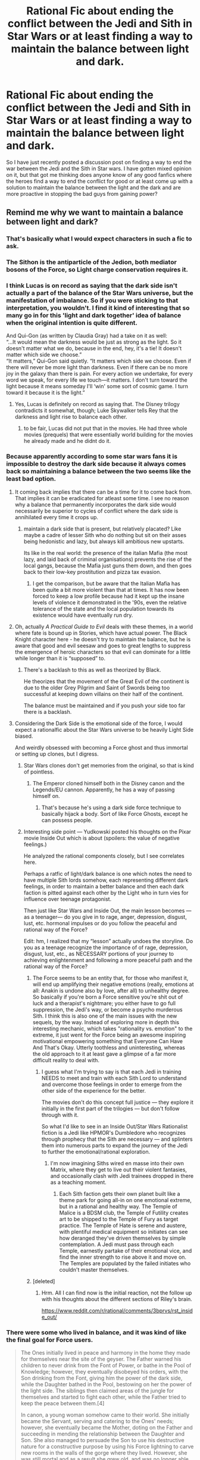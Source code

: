 #+TITLE: Rational Fic about ending the conflict between the Jedi and Sith in Star Wars or at least finding a way to maintain the balance between light and dark.

* Rational Fic about ending the conflict between the Jedi and Sith in Star Wars or at least finding a way to maintain the balance between light and dark.
:PROPERTIES:
:Author: jacky986
:Score: 38
:DateUnix: 1610567025.0
:DateShort: 2021-Jan-13
:END:
So I have just recently posted a discussion post on finding a way to end the war between the Jedi and the Sith in Star wars. I have gotten mixed opinion on it, but that got me thinking does anyone know of any good fanfics where the heroes find a way to end the conflict for good or at least come up with a solution to maintain the balance between the light and the dark and are more proactive in stopping the bad guys from gaining power?


** Remind me why we want to maintain a balance between light and dark?
:PROPERTIES:
:Author: lucraft
:Score: 67
:DateUnix: 1610568244.0
:DateShort: 2021-Jan-13
:END:

*** That's basically what I would expect characters in such a fic to ask.
:PROPERTIES:
:Author: ketura
:Score: 43
:DateUnix: 1610568627.0
:DateShort: 2021-Jan-13
:END:


*** The Sithon is the antiparticle of the Jedion, both mediator bosons of the Force, so Light charge conservation requires it.
:PROPERTIES:
:Author: SimoneNonvelodico
:Score: 20
:DateUnix: 1610581940.0
:DateShort: 2021-Jan-14
:END:


*** I think Lucas is on record as saying that the dark side isn't actually a part of the balance of the Star Wars universe, but the manifestation of imbalance. So if you were sticking to that interpretation, you wouldn't. I find it kind of interesting that so many go in for this 'light and dark together' idea of balance when the original intention is quite different.

And Qui-Gon (as written by Claudia Gray) had a take on it as well:\\
“...It would mean the darkness would be just as strong as the light. So it doesn't matter what we do, because in the end, hey, it's a tie! It doesn't matter which side we choose.”\\
“It matters,” Qui-Gon said quietly. “It matters which side we choose. Even if there will never be more light than darkness. Even if there can be no more joy in the galaxy than there is pain. For every action we undertake, for every word we speak, for every life we touch---it matters. I don't turn toward the light because it means someday I'll ‘win' some sort of cosmic game. I turn toward it because it is the light.”
:PROPERTIES:
:Author: WoozySloth
:Score: 39
:DateUnix: 1610581313.0
:DateShort: 2021-Jan-14
:END:

**** Yes, Lucas is definitely on record as saying that. The Disney trilogy contradicts it somewhat, though; Luke Skywalker tells Rey that the darkness and light rise to balance each other.
:PROPERTIES:
:Author: CronoDAS
:Score: 21
:DateUnix: 1610590989.0
:DateShort: 2021-Jan-14
:END:

***** to be fair, Lucas did not put that in the movies. He had three whole movies (prequels) that were essentially world building for the movies he already made and he didnt do it.
:PROPERTIES:
:Author: Pirellan
:Score: 9
:DateUnix: 1610673315.0
:DateShort: 2021-Jan-15
:END:


*** Because apparently according to some star wars fans it is impossible to destroy the dark side because it always comes back so maintaining a balance between the two seems like the least bad option.
:PROPERTIES:
:Author: jacky986
:Score: 10
:DateUnix: 1610569377.0
:DateShort: 2021-Jan-13
:END:

**** It coming back implies that there can be a time for it to come back from. That implies it can be eradicated for atleast some time. I see no reason why a balance that permanently incorporates the dark side would necessarily be superior to cycles of conflict where the dark side is annihilated every time it crops up.
:PROPERTIES:
:Author: burnerpower
:Score: 44
:DateUnix: 1610571152.0
:DateShort: 2021-Jan-14
:END:

***** maintain a dark side that is present, but relatively placated? Like maybe a cadre of lesser Sith who do nothing but sit on their asses being hedonistic and lazy, but always kill ambitious new upstarts.

Its like in the real world: the presence of the italian Mafia (the most lazy, and laid back of criminal organisations) prevents the rise of the local gangs, because the Mafia just guns them down, and then goes back to their low-key prostitution and pizza tax evasion.
:PROPERTIES:
:Author: Freevoulous
:Score: 11
:DateUnix: 1610611037.0
:DateShort: 2021-Jan-14
:END:

****** I get the comparison, but be aware that the Italian Mafia has been quite a bit more violent than that at times. It has now been forced to keep a low profile because had it kept up the insane levels of violence it demonstrated in the '90s, even the relative tolerance of the state and the local population towards its existence would have eventually run dry.
:PROPERTIES:
:Author: SimoneNonvelodico
:Score: 13
:DateUnix: 1610629724.0
:DateShort: 2021-Jan-14
:END:


**** Oh, actually /A Practical Guide to Evil/ deals with these themes, in a world where fate is bound up in Stories, which have actual power. The Black Knight character here - he doesn't try to maintain the balance, but he is aware that good and evil seesaw and goes to great lengths to suppress the emergence of heroic characters so that evil can dominate for a little while longer than it is “supposed” to.
:PROPERTIES:
:Author: lucraft
:Score: 26
:DateUnix: 1610572191.0
:DateShort: 2021-Jan-14
:END:

***** There's a backlash to this as well as theorized by Black.

He theorizes that the movement of the Great Evil of the continent is due to the older Grey Pilgrim and Saint of Swords being too successful at keeping down villains on their half of the continent.

The balance must be maintained and if you push your side too far there is a backlash.
:PROPERTIES:
:Author: PotentiallySarcastic
:Score: 18
:DateUnix: 1610588904.0
:DateShort: 2021-Jan-14
:END:


**** Considering the Dark Side is the emotional side of the force, I would expect a rationalfic about the Star Wars universe to be heavily Light Side biased.

And weirdly obsessed with becoming a Force ghost and thus immortal or setting up clones, but I digress.
:PROPERTIES:
:Author: Valdrax
:Score: 18
:DateUnix: 1610574607.0
:DateShort: 2021-Jan-14
:END:

***** Star Wars clones don't get memories from the original, so that is kind of pointless.
:PROPERTIES:
:Author: Dragonheart91
:Score: 4
:DateUnix: 1610577918.0
:DateShort: 2021-Jan-14
:END:

****** The Emperor cloned himself both in the Disney canon and the Legends/EU cannon. Apparently, he has a way of passing himself on.
:PROPERTIES:
:Author: Valdrax
:Score: 13
:DateUnix: 1610586740.0
:DateShort: 2021-Jan-14
:END:

******* That's because he's using a dark side force technique to basically hijack a body. Sort of like Force Ghosts, except he can possess people.
:PROPERTIES:
:Author: Taervon
:Score: 5
:DateUnix: 1610628816.0
:DateShort: 2021-Jan-14
:END:


***** Interesting side point --- Yudkowski posted his thoughts on the Pixar movie Inside Out which is about (spoilers: the value of negative feelings.)

He analyzed the rational components closely, but I see correlates here.

Perhaps a ratfic of light/dark balance is one which notes the need to have multiple Sith lords somehow, each representing different dark feelings, in order to maintain a better balance and then each dark faction is pitted against each other by the Light who in turn vies for influence over teenage protagonist.

Then just like Star Wars and Inside Out, the main lesson becomes --- as a teenager--- do you give in to rage, anger, depression, disgust, lust, etc. hormonal impulses or do you follow the peaceful and rational way of the Force?

Edit: hm, I realized that my “lesson” actually undoes the storyline. Do you as a teenage recognize the importance of of rage, depression, disgust, lust, etc., as NECESSARY portions of your journey to achieving enlightenment and following a more peaceful path and the rational way of the Force?
:PROPERTIES:
:Author: notmy2ndopinion
:Score: 4
:DateUnix: 1610627821.0
:DateShort: 2021-Jan-14
:END:

****** The Force seems to be an entity that, for those who manifest it, will end up amplifying their negative emotions (really, emotions at all: Anakin is undone also by love, after all) to unhealthy degree. So basically if you're born a Force sensitive you're shit out of luck and a therapist's nightmare; you either have to go full suppression, the Jedi's way, or become a psycho murderous Sith. I think this is also one of the main issues with the new sequels, by the way. Instead of exploring more in depth this interesting mechanic, which takes "rationality vs. emotion" to the extreme, it just went for the Force being an awesome inspiring motivational empowering something that Everyone Can Have And That's Okay. Utterly toothless and uninteresting, whereas the old approach to it at least gave a glimpse of a far more difficult reality to deal with.
:PROPERTIES:
:Author: SimoneNonvelodico
:Score: 12
:DateUnix: 1610630151.0
:DateShort: 2021-Jan-14
:END:

******* I guess what I'm trying to say is that each Jedi in training NEEDS to meet and train with each Sith Lord to understand and overcome those feelings in order to emerge from the other side of the experience for the better.

The movies don't do this concept full justice --- they explore it initially in the first part of the trilogies --- but don't follow through with it.

So what I'd like to see in an Inside Out/Star Wars Rationalist fiction is a Jedi like HPMOR's Dumbledore who recognizes through prophecy that the Sith are necessary --- and splinters them into numerous parts to expand the journey of the Jedi to further the emotional/rational exploration.
:PROPERTIES:
:Author: notmy2ndopinion
:Score: 2
:DateUnix: 1610635586.0
:DateShort: 2021-Jan-14
:END:

******** I'm now imagining Siths wired en masse into their own Matrix, where they get to live out their violent fantasies, and occasionally clash with Jedi trainees dropped in there as a teaching moment.
:PROPERTIES:
:Author: SimoneNonvelodico
:Score: 3
:DateUnix: 1610637154.0
:DateShort: 2021-Jan-14
:END:

********* Each Sith faction gets their own planet built like a theme park for going all-in on one emotional extreme, but in a rational and healthy way. The Temple of Malice is a BDSM club, the Temple of Futility creates art to be shipped to the Temple of Fury as target practice. The Temple of Hate is serene and austere, with plentiful medical equipment so initiates can see how deranged they've driven themselves by simple contemplation. A Jedi must pass through each Temple, earnestly partake of their emotional vice, and find the inner strength to rise above it and move on. The Temples are populated by the failed initiates who couldn't master themselves.
:PROPERTIES:
:Author: Iconochasm
:Score: 3
:DateUnix: 1610772427.0
:DateShort: 2021-Jan-16
:END:


****** [deleted]
:PROPERTIES:
:Score: 2
:DateUnix: 1610927066.0
:DateShort: 2021-Jan-18
:END:

******* Hrm. All I can find now is the initial reaction, not the follow up with his thoughts about the different sections of Riley's brain.

[[https://www.reddit.com/r/rational/comments/3bprvs/rst_inside_out/]]
:PROPERTIES:
:Author: notmy2ndopinion
:Score: 2
:DateUnix: 1610931809.0
:DateShort: 2021-Jan-18
:END:


*** There were some who lived in balance, and it was kind of like the final goal for Force users.

#+begin_quote
  The Ones initially lived in peace and harmony in the home they made for themselves near the site of the geyser. The Father warned his children to never drink from the Font of Power, or bathe in the Pool of Knowledge; however, they eventually disobeyed his orders, with the Son drinking from the Font, giving him the power of the dark side, while the Daughter bathed in the Pool, bestowing on her the power of the light side. The siblings then claimed areas of the jungle for themselves and started to fight each other, while the Father tried to keep the peace between them.[4]

  In canon, a young woman somehow came to their world. She initially became the Servant, serving and catering to the Ones' needs; however, she eventually became the Mother, doting on the Father and succeeding in mending the relationship between the Daughter and Son. She also managed to persuade the Son to use his destructive nature for a constructive purpose by using his Force lightning to carve new rooms in the walls of the gorge where they lived. However, she was still mortal and as a result she grew old, and was no longer able to keep the peace between the siblings. The ageless children started to resume their fighting, and neither the Mother nor the Father were able to prevent it.[4]
#+end_quote

[[https://starwars.fandom.com/wiki/The_Ones]]
:PROPERTIES:
:Author: Do_Not_Go_In_There
:Score: 4
:DateUnix: 1610612161.0
:DateShort: 2021-Jan-14
:END:


*** Reformulate what light and dark mean, those are just words. If its a yin yang within a fundamental force of the universe it might be quite important, even if the emotional effects of one element on humans is at times adverse.

Figure out what the fundamental attributes are setting our moralizing aside and you'd have your rational reason for darks existing
:PROPERTIES:
:Author: wren42
:Score: 3
:DateUnix: 1610641929.0
:DateShort: 2021-Jan-14
:END:


*** dark isn't necessarily evil. It's just emotional, right? Anger isn't always used for evil.

Besides, the force is all about balance. If you have too much on one side, you create potential for the force to create a super-powerful champion for the other side.
:PROPERTIES:
:Author: nosoupforyou
:Score: 7
:DateUnix: 1610576266.0
:DateShort: 2021-Jan-14
:END:

**** I mean in the Star Wars Universe it is pretty clear that dark is evil. The darkside users are literally going around torturing people while laughing manicly and blowing up planets. That's pretty evil.

That doesn't necessarilly mean the light side is good. Honestly one could make a good case in universe that both sides are bad but the dark side is clearly worse. And if the force really is all about balance (which I suppose is a nice way of saying it demands a certain amount of planets blown up and people tortured to death) then the obvious conclusion of a stereotypical rational protagonist would be that the force is itself the enemy that needs to be defeated or at least modified.
:PROPERTIES:
:Author: Reactionaryhistorian
:Score: 11
:DateUnix: 1610652698.0
:DateShort: 2021-Jan-14
:END:

***** u/nosoupforyou:
#+begin_quote
  I mean in the Star Wars Universe it is pretty clear that dark is evil. The darkside users are literally going around torturing people while laughing manicly and blowing up planets. That's pretty evil.
#+end_quote

I don't remember any maniacal laughter. Was it in the last movie?

But sure, they blew up a planet. It was a war. They thought, correctly, that the planet was a planet of rebels. That kind of shit happens in war. The US atomic bombed 2 cities in Japan. Does that make the US evil?

#+begin_quote
  Honestly one could make a good case in universe that both sides are bad but the dark side is clearly worse.
#+end_quote

What is evil? What is good? Some might say evil is doing something horrible to the other side. Well, people do that to the other side in war all the time, and they are considered good by their own people.

Some might say evil is crossing an arbitrary line, such as sacrificing someone else's soul. Or eating people. But if your particular group needed to do either of those things to live, you would view it as good.

I think we need to actually define evil. Can it be merely hurting others for enjoyment? In that case, the true evil is being passive aggressive.
:PROPERTIES:
:Author: nosoupforyou
:Score: 1
:DateUnix: 1610656179.0
:DateShort: 2021-Jan-14
:END:

****** u/Joshless:
#+begin_quote
  The US atomic bombed 2 cities in Japan. Does that make the US evil?
#+end_quote

Yeah
:PROPERTIES:
:Author: Joshless
:Score: 4
:DateUnix: 1610667159.0
:DateShort: 2021-Jan-15
:END:

******* People tend to forget that more people died from conventionally bombing cities than from nuclear bombs. Why is destroying Nagasaki with a single bomb more evil than destroying Tokyo with a thousand bombs?
:PROPERTIES:
:Author: lillarty
:Score: 8
:DateUnix: 1610678596.0
:DateShort: 2021-Jan-15
:END:

******** u/Joshless:
#+begin_quote
  People tend to forget that more people died from conventionally bombing cities than from nuclear bombs
#+end_quote

They shouldn't have been destroying civilian cities with conventional bombs either
:PROPERTIES:
:Author: Joshless
:Score: 3
:DateUnix: 1610720976.0
:DateShort: 2021-Jan-15
:END:

********* I know it's a week late, but the only reason we did that was because the Japanese built all their military bases in populated areas.
:PROPERTIES:
:Author: zombieking26
:Score: 2
:DateUnix: 1611527766.0
:DateShort: 2021-Jan-25
:END:

********** We also explicitly did it to cause terror and demoralize the populace. Not every single military base was in a city.
:PROPERTIES:
:Author: Joshless
:Score: 0
:DateUnix: 1611527913.0
:DateShort: 2021-Jan-25
:END:


******* Please argue how allowing more people to die via a drawn out conflict with an opponent who refused to give up to an extreme degree would be better than the show of force that was taken.
:PROPERTIES:
:Author: Pirellan
:Score: 4
:DateUnix: 1610673558.0
:DateShort: 2021-Jan-15
:END:

******** Your position is actually that the demonstration of your nukes was good for maintaining peace in the post-war world and as such was beneficial for humanity in avoiding nuclear exchange.

The nukes were not required for peace, and Japan wanted to accept peace before the nukes just not unconditional surrender. In the end the same agreement (Japan would technically unconditionally surrender but the Emperor would stay) could have been made without the nukes, and was in the process of being made.
:PROPERTIES:
:Author: RMcD94
:Score: 2
:DateUnix: 1610723479.0
:DateShort: 2021-Jan-15
:END:


******* Well, then anyone who attacks someone in self defense is evil too.
:PROPERTIES:
:Author: nosoupforyou
:Score: 2
:DateUnix: 1610716492.0
:DateShort: 2021-Jan-15
:END:


**** Star Wars canon doesn't have an answer to that question, mostly because the different authors can't make up their mind.

Much of the EU jumps straight into Manichaeism head first - that is, opposed forces of light and dark, always in conflict, requiring each other. That seems to the the understanding most people instinctively jump to. In a Manichaeism view 'bring balance to the force' means bring jedi and sith into equilibrium, since you need both.

It's out of Manichaeism that you get debates like is it good verses evil, light verses dark, calm verses emotion and so on.

But the actual movies (at least the original and prequel trilogy, spear headed by Lucas) don't really subscribe to this. For example, did you ever notice the term "light side" is never used? Not once.

This is because in the Lucasian view, the force /isn't/ clashing light and dark. The force is defined as balance and the jedi are guardians of that balance. The sith bring imbalance and corrupt the force towards selfish ends. That imbalance is the dark side.

Or, as Yoda put it:

#+begin_quote
  YODA: That place... is strong with the dark side of the Force. A domain of evil it is. In you must go.

  LUKE: What's in there?

  YODA: Only what you take with you.
#+end_quote

The dark side isn't properly part of the force. It is a corruption of it, created by people who misuse it.

In this view 'bring balance to the force' means something very different. It means wipe out the sith. You don't bring balance to a system by introducing equal parts balance and imbalance. That's absurd.
:PROPERTIES:
:Author: GlimmervoidG
:Score: 2
:DateUnix: 1610970688.0
:DateShort: 2021-Jan-18
:END:

***** That's certainly one way to look at it.
:PROPERTIES:
:Author: nosoupforyou
:Score: 1
:DateUnix: 1610978189.0
:DateShort: 2021-Jan-18
:END:


*** Unhappy Anchovy wrote some good posts on this topic:

#+begin_quote
  There are three different and mutually exclusive views of the Force in Star Wars canon. (If you quibble the word 'canon' with me, or start bring up Legends or Disney or whatever, I will be angry. By 'Star Wars canon', I mean officially licensed and published Star Wars products.) I'm going to call these Jedi Orthodoxy, Manichaeism, and Deconstruction.

  Orthodoxy: The Force is unitary, and it is somehow connected with life. It binds the universe together, it flows strongly in some people or places, and it is inherently benevolent. Particularly wise or spiritual people can sense its currents and draw upon its power. However, there are also some evil people who can twist or pervert the Force, wielding it to their ends and against its own will. This creates the Dark Side. There is no such thing as 'the Light Side': there is only the Force, which is good. Orthodoxy is the viewpoint you get in all the films: this is why 'bring balance to the Force' means 'destroy the Dark Side', and it's why the phrase 'Light Side' is never mentioned in the films.

  Manichaeism: The Force is still connected with life and with holding the universe together, but the Force as a whole is in some sense amoral. The Force is divided into a Light Side and Dark Side, which constantly push and pull each other. People can tap into or serve either one of these sides, but never both. The Force is characterised by a constant struggle between good and evil, but neither Light or Dark can ever be eradicated. They are like yin and yang, rather, constantly moderating each other in this eternal dance. This viewpoint is very common in EU works. Manichaeism is operative in comic titles like Jedi vs. Sith, for instance, or in KotOR's alignment system. There is Light, there is Dark, they constantly fight each other, neither can ever win, pick one.

  Deconstruction: This is the rarest view, and is a conscious response to and criticism of the above two. Deconstruction often denies that there is any Force/Dark or Light/Dark distinction to make at all, and tends to question all conventional dogma. It might question whether the Force is needed for life, or if using - or following the will of - the Force is at all meritorious. It might liken the Force to a hostile parasite on life. Alternatively, it might still embrace the Force, but suggest that the Force is somehow beyond all of our categories or understandings. The main feature of Deconstruction is the suggestion that everything you thought you knew was wrong. It mostly appears in works like KotOR II or Traitor.

  When I have to interpret the Force in Star Wars, I find it can be useful to start by trying to work out which of these perspectives is in play. George Lucas is mostly Orthodox. (Though you still get weird things, like The Ones, which are clearly Manichaean.) The Manichaean view seems to be the most intuitive for a lot of people: it's surprising how many people reacted to the 'bring balance to the Force' prophecy with 'well duh it means killing all the Jedi'. Figuring out the underlying assumptions of a particular piece of Star Wars media is important so that we can understand what the Force is doing in it.
#+end_quote

[[https://forums.spacebattles.com/threads/why-is-han-solo-a-good-guy.360128/page-8#post-19341826]]

I tend towards the Orthodoxy position myself. There is no light side. There is only the force (which is defined as balance and who the Jedi serve) and the dark side (which is defined as creating an imbalance through selfish acts and deeds).

Or, as Yoda put it:

#+begin_quote
  YODA: That place... is strong with the dark side of the Force. A domain of evil it is. In you must go.

  LUKE: What's in there?

  YODA: Only what you take with you.
#+end_quote

At the same time, I think there's room for this to be an in-universe debate. We can have a jedi orthodoxy, while at the same time Manichaeic heretics. I can see how Manichaeism could be a very effective tool to corrupt jedi.
:PROPERTIES:
:Author: GlimmervoidG
:Score: 1
:DateUnix: 1610970033.0
:DateShort: 2021-Jan-18
:END:


** Get rid of The Force, Kreia was right.
:PROPERTIES:
:Author: aethon_maegyr
:Score: 28
:DateUnix: 1610573871.0
:DateShort: 2021-Jan-14
:END:

*** [Influence lost: Kreia]
:PROPERTIES:
:Author: abcd_z
:Score: 10
:DateUnix: 1610592464.0
:DateShort: 2021-Jan-14
:END:


** I've seen an interesting point about the skewed balance in favor of the Dark Side as a direct consequence of the Jedi doctrine:

The Jedi are asked to get rid of most if not all of their emotions. Where does all go, all this fear, anger, love, passion? In the Force.

The Force, from which the Sith extract their power through fear, anger, love, passion.

Through the Force, the Jedi /fed the Sith./ A galaxy-spanning Order of Jedi funneled power to a handful of hidden Sith for centuries.

Until the Jedi were wiped out, and then the Sith starved and lost their power in twenty years. Because honestly, the way Darths Vader and Sidious died did /not/ scream "overpowered sorcerers".
:PROPERTIES:
:Author: rdalex
:Score: 34
:DateUnix: 1610570467.0
:DateShort: 2021-Jan-14
:END:

*** I don't think the force can control someone else's emotions only the force-user can do that. But that's an interesting theory nonetheless.
:PROPERTIES:
:Author: jacky986
:Score: 6
:DateUnix: 1610570986.0
:DateShort: 2021-Jan-14
:END:

**** That's the Potentium interpretation, not Jedi orthodoxy.

Basically, the Jedi say the Force has a Light and a Dark side, and through suppressing your emotions you avoid the Dark Side.

The Potentium says the Force is the Force, it has no sides, and the Force is inherently good. The Dark Side exists /within the individual/, and is still to be avoided, but not at the cost of total self-annihilation.

Take, for instance, Anakin Skywalker. The Jedi would say the he fell to the Dark Side only partially by choice; once it had its hooks in him, the Dark Side corrupted him, made him a worse person. The Potentium would say Anakin Skywalker fell to the Dark Side because he was a bitter, spiteful prick with anger issues and no self-control. The Force didn't do that to him, he did that to himself and misused the Force horribly along the way.
:PROPERTIES:
:Author: bigbysemotivefinger
:Score: 23
:DateUnix: 1610573725.0
:DateShort: 2021-Jan-14
:END:

***** Then again, considering how quick Anakin's transition from "I'm not recognized for my skills" to "I am unreasonably okay with slaughtering children" was, the Jedi may have a point.
:PROPERTIES:
:Author: SimoneNonvelodico
:Score: 10
:DateUnix: 1610617390.0
:DateShort: 2021-Jan-14
:END:


***** I though Lucas rejected that idea long with the concept of Grey Jedi.
:PROPERTIES:
:Author: jacky986
:Score: 3
:DateUnix: 1610594351.0
:DateShort: 2021-Jan-14
:END:

****** He may have. I don't really know. It would hardly be the only example of someone else adding something better to his universe than he did.
:PROPERTIES:
:Author: bigbysemotivefinger
:Score: 10
:DateUnix: 1610597199.0
:DateShort: 2021-Jan-14
:END:


**** Oh, I didn't mean the Jedi pushed emotions to the Sith (EDIT: Ah, rereading your reply, I don't think you implied that either...); I meant the Jedi fed the Force with the exact kind of power the Sith needed from the Force, in outrageous quantities.

In this scenario, I don't actually think the Jedi nor the Sith knew what was happening. The Jedi probably just thought they were doing "routine cleansing" of the spirit, and the Sith just rejoiced that the Force seemed so in tune with the needs of the Dark Side. The Force in all of this is just a repository of power, with no particular "side".
:PROPERTIES:
:Author: rdalex
:Score: 1
:DateUnix: 1610796098.0
:DateShort: 2021-Jan-16
:END:


** Not so much a fic, but Knights of the old republic 2 touches on this.

​

It's the most thoughtful take on star wars I know.
:PROPERTIES:
:Author: CodexesEverywhere
:Score: 15
:DateUnix: 1610572900.0
:DateShort: 2021-Jan-14
:END:

*** Kreia was great.
:PROPERTIES:
:Author: Luminous_Lead
:Score: 2
:DateUnix: 1610731456.0
:DateShort: 2021-Jan-15
:END:

**** [Influence Lost: Kreia]
:PROPERTIES:
:Author: TempAccountIgnorePls
:Score: 1
:DateUnix: 1610758567.0
:DateShort: 2021-Jan-16
:END:

***** She had some flaws. XD
:PROPERTIES:
:Author: Luminous_Lead
:Score: 1
:DateUnix: 1610899736.0
:DateShort: 2021-Jan-17
:END:


** There's a NSFW SI fanfic over on QQ [[https://forum.questionablequesting.com/threads/touch-the-lekku-star-wars-si.7919/][Touch the Lekku]] which has an interesting take on the light / dark sides.

The dark side is more about strong emotions. If you let yourself be swallowed by emotions amplified by The Force (especially anger / hate) then you can turn into evil. If you can draw from the light and the dark without giving yourself over to them, then you can be pretty strong and not evil. I'm probably not doing the story justice in explaining it...
:PROPERTIES:
:Author: ansible
:Score: 12
:DateUnix: 1610571150.0
:DateShort: 2021-Jan-14
:END:

*** Interesting, the SI mentions the [[https://starwars.fandom.com/wiki/Je%27daii_Order][Je'daii Order]], which apparently is an ancient version of Jedi that emphasized balance. Looks like a Canon version of what [[/u/jacky986]] is looking for. Not rational, but yeah.

#+begin_quote
  The Je'daii Order was an ancient organization unified by its belief and observance of the Force on the planet Tython, in the galaxy's Deep Core. Focusing on maintaining a balance in the Force, a state at which Tython was itself hospitable, the Je'daii saw the Force as three aspects of a whole; the Ashla (Light), the Bogan (Dark), and the Bendu (balance). They saw this duality in the Force represented in the night sky of Tython in the form of two natural satellites; one bathed in light, the Ashla, another shrouded in darkness, the Bogan. In keeping with their view of balance, Je'daii who fell too far to either the light or dark were exiled to the opposite moon to meditate until they returned to balance.
#+end_quote
:PROPERTIES:
:Author: EroticRubMuffin
:Score: 10
:DateUnix: 1610576077.0
:DateShort: 2021-Jan-14
:END:


** I'm not sure if this entirely fits the brief, but I think it exists in something a bit like the same headspace. In it, the Jedi are treated a bit more like a monastic religion with crossover in other areas like politics, and take more notice and thoughtful action as a group:

[[https://archiveofourown.org/works/15118700/chapters/35054840]]
:PROPERTIES:
:Author: WoozySloth
:Score: 8
:DateUnix: 1610581587.0
:DateShort: 2021-Jan-14
:END:

*** This is the one I was going to recommend.
:PROPERTIES:
:Author: Nimelennar
:Score: 2
:DateUnix: 1610609786.0
:DateShort: 2021-Jan-14
:END:


** The whole “He will restore balance to the Force” line was clearly ominous foreshadowing that between Episodes III and IV, thanks to Anakin Skywalker, there existed exactly two Jedi and two Sith. Expanded Universe fans will argue, but I would bet $100 that this is what was in Lucas's head when he wrote that line for Ep I.

Also, Eliezer wrote a short alternate fic of the Darth Plagueis conversation where Palpatine makes a convincing case that there is no such thing as the light side of the Force. The Force is a combination of telekinetic powers and an evil emotional alignment. “Light Side” Force users access the former while purging emotions to avoid the latter. But induce emotion and a temptation for more power and a dude who woke up a flawed but noble Jedi will slaughter a temple full of Kindergarteners before he goes to bed.
:PROPERTIES:
:Author: 75thTrombone
:Score: 15
:DateUnix: 1610602652.0
:DateShort: 2021-Jan-14
:END:

*** I would absolutely take that bet. That's a better interpretation than canon but it's not what he intended; IIRC he outright said that the 'restoration of balance' happened at the end of Return of the Jedi, when Vader killed Palpatine.
:PROPERTIES:
:Author: VorpalAuroch
:Score: 5
:DateUnix: 1610651416.0
:DateShort: 2021-Jan-14
:END:

**** I've seen an interview where he talks about the final result of Obi Wan's line “Is he not to bring balance to the Force and destroy the Sith?” I believe those two clauses are separate events that both happened but at different times. If Lucas is unambiguously on the record as saying they're the same thing then I would love to see it, and it would suck and I would hate it
:PROPERTIES:
:Author: 75thTrombone
:Score: 4
:DateUnix: 1610652155.0
:DateShort: 2021-Jan-14
:END:


** I want to ask why certain powers are arbitrarily labeled evil. Killing millions by blowing up the Death Star is good, but electrocution is a step too far.
:PROPERTIES:
:Author: Ikacprzak
:Score: 16
:DateUnix: 1610577641.0
:DateShort: 2021-Jan-14
:END:

*** It's based on mindstates (and emotions) that give rise to the actions/powers.
:PROPERTIES:
:Author: Tenoke
:Score: 15
:DateUnix: 1610587899.0
:DateShort: 2021-Jan-14
:END:

**** Yeah, I suppose it's a bit like the Killing Curse. No more lethal than just Bombarda'ing someone to smithereens, but you need to have a desire to kill in mind to cast it at all.
:PROPERTIES:
:Author: SimoneNonvelodico
:Score: 4
:DateUnix: 1610617457.0
:DateShort: 2021-Jan-14
:END:


*** u/Do_Not_Go_In_There:
#+begin_quote
  Killing millions by blowing up the Death Star is good
#+end_quote

The Death Star had a crew size of 265,675. Alderaan had a population of 2 billion.

Alderaanians were known for their philosophy of paciﬁsm. The Death Star was known for having a superlaser that destroyed planets.

So yeah, blowing up the Death Star was good.

#+begin_quote
  but electrocution is a step too far.
#+end_quote

It's more that it's used (and can only be used) only by the typed of people who would build and use a Death Star.
:PROPERTIES:
:Author: Do_Not_Go_In_There
:Score: 17
:DateUnix: 1610614265.0
:DateShort: 2021-Jan-14
:END:

**** u/SimoneNonvelodico:
#+begin_quote
  So yeah, blowing up the Death Star was good.
#+end_quote

Also the Death Star was seconds away from blowing up Yavin IV too, which hosted thousands of Rebels. So it was self-defence as well. Had the Empire been defeated in another way they could have simply made everyone get off it and then dismantled it, but there really was no room for that.
:PROPERTIES:
:Author: SimoneNonvelodico
:Score: 8
:DateUnix: 1610617811.0
:DateShort: 2021-Jan-14
:END:

***** u/Joshless:
#+begin_quote
  So it was self-defence as well.
#+end_quote

Who cares? Hitler bombed the Allies in Germany in self defense. It's still good he died. Self defense to keep heroes from ending a regime run by space Hitler is bad.
:PROPERTIES:
:Author: Joshless
:Score: -2
:DateUnix: 1610667350.0
:DateShort: 2021-Jan-15
:END:

****** I mean it the other way, the Rebels destroying the Death Star was in self defense.
:PROPERTIES:
:Author: SimoneNonvelodico
:Score: 4
:DateUnix: 1610668396.0
:DateShort: 2021-Jan-15
:END:


*** TBF, the whole purple sith lightning thing does have a light side equivalent. Electrocution isn't bad, it's the whole 'fueled by hate' thing.
:PROPERTIES:
:Author: Taervon
:Score: 2
:DateUnix: 1610629023.0
:DateShort: 2021-Jan-14
:END:


*** This, and also it's never entirely clear why the Republic is inherently better than the Galactic Empire. Obviously the Galactic Empire rules through fear and military suppression, but the simple fact is that the poverty-stricken worlds we see depicted didn't suddenly *become* poverty stricken when the Galactic Empire took over; they were presumably like that under the Republic, too. It's very clear that the Star Wars galaxy is rather brutally divided between the haves and have-nots, with smaller time evil like the Hutts being the only clear winners regardless of regime.

I think a truly rationalist fiction would need to have its hero notice that the so-called "Light" Jedi are just as prone to genocide as the "Dark" Sith they are purportedly opposing, and try to identify a path forward that doesn't rely on supporting corrupt regimes or overthrowing existing regimes and then eschewing all responsibility and retreating to some mountain to meditate or whatever.
:PROPERTIES:
:Author: georgetheflea
:Score: 4
:DateUnix: 1610581465.0
:DateShort: 2021-Jan-14
:END:

**** u/Do_Not_Go_In_There:
#+begin_quote
  This, and also it's never entirely clear why the Republic is inherently better than the Galactic Empire.
#+end_quote

The Republic had its problems, but it was never as bad as the Empire. The Empire

- destroyed an inhabited planet to teach others not to step out of line, and had no qualms about doing it again,
- enslaved entire races to build its war machines,
- inundated its citizens with propaganda that non-human aliens were inferior, that species like the wookies and mon calamari were "non-sentient" and to be used as slave labour,
- carried out genocides against alien races,
- had its government and military controlled by xenophobes,
- brutally crushed any and all form of dissent.

That the Empire evil is is a central theme in Star Wars. It's not even a secret that Lucas based the Empire on Nazis. They're the bad guys.

#+begin_quote
  I think a truly rationalist fiction would need to have its hero notice that the so-called "Light" Jedi are just as prone to genocide as the "Dark" Sith they are purportedly opposing,
#+end_quote

Except then they wouldn't be Light-side. The light side was aligned with calmness, peace, and passiveness, and was used only for knowledge and defense.

#+begin_quote
  and try to identify a path forward that doesn't rely on supporting corrupt regimes or overthrowing existing regimes and then eschewing all responsibility
#+end_quote

The Republic was corrupted by a Sith. Before that it was actually a pretty good form of government. I'm not sure where you get the whole "they carried out coup d'etats and then disappeared" idea, but I'm fairly sure that never happened the way you described.

Again, the Jedi weren't without flaws. But one of their central tenets was that they didn't have the right to rule others simply because they were Jedi, that they were servants of the Force, something greater than themselves. The Sith were users of the Force, in service to themselves, and that always turned out badly (for others especially). It's arguably this difference in mentality that separates the light side and the dark.
:PROPERTIES:
:Author: Do_Not_Go_In_There
:Score: 14
:DateUnix: 1610612309.0
:DateShort: 2021-Jan-14
:END:

***** While I agree in general with all of this and saying there's no clear reason why the Republic should be better than the Empire seems absurd - even going by canon movies alone (admittedly all the xenophobia and slavery stuff is only covered in other stuff) - I don't think it's correct to say that the Light-side Jedi could not /possibly/ conceive genocide. They can think, calmly, rationally, and peacefully, that for the greater good, painful as it is, some might have to die. They don't have much problem fighting, killing and waging war. But it would take the right setting for them to do that. Though for example, it's not genocide, but we see them go along pretty easily with the whole clone army thing, which is monstrous by our standards (but then again, that's probably more of an oversight in the writing).
:PROPERTIES:
:Author: SimoneNonvelodico
:Score: 2
:DateUnix: 1610646973.0
:DateShort: 2021-Jan-14
:END:

****** Maybe, except as far as I know that never happened. Causing misery is just anathema to the Jedi way, even if its for "the greater good." The closest I can think of is the [[https://starwars.fandom.com/wiki/Jedi_Covenant][Jedi Covenant]], who turned their back on the Jedi code, and even they were being manipulated by the Sith, which calls into question whether they were still Jedi at that point.

Traditionally the Jedi have avoided getting involved in wars. Only when there was a great enough threat, like something that could topple the Republic, did they do so. But even then, the Jedi were careful - they knew that the horrors of war could (and would) turn some of them to the Dark side.

Take the Mandalorian Wars, the Jedi Order didn't want to get involved, but a group of [[https://starwars.fandom.com/wiki/Revanchist][younger Jedi]] did so anyway. Which led to the rise of [[https://starwars.fandom.com/wiki/Revan/Legends][Darth Revan]] and a new Sith order.
:PROPERTIES:
:Author: Do_Not_Go_In_There
:Score: 5
:DateUnix: 1610654450.0
:DateShort: 2021-Jan-14
:END:

******* Hm, I'm not knowledgeable enough on EU lore to chime in. It actually does sound like this would be good material for a ratfic about how do you deal with situations in which your own state of mind risks entering a feedback loop which will prevent you from walking back (real life I guess that would be addiction or depression).
:PROPERTIES:
:Author: SimoneNonvelodico
:Score: 2
:DateUnix: 1610654721.0
:DateShort: 2021-Jan-14
:END:

******** If you ever get a chance to play them, the Knights of the Old Republic (1&2) games by Bioware were fantastic for covering the Mandolorian war and Jedi Civil War (Though the second one was unfortunately shipped in an unfinished state)
:PROPERTIES:
:Author: Luminous_Lead
:Score: 2
:DateUnix: 1610732747.0
:DateShort: 2021-Jan-15
:END:

********* I only played KOTOR 1 and never actually finished it, for whatever reason. I own them both though, so one day...
:PROPERTIES:
:Author: SimoneNonvelodico
:Score: 2
:DateUnix: 1610733293.0
:DateShort: 2021-Jan-15
:END:


***** Fair point on the planet destruction, though most of your other stuff must be EU because I sure don't remember it in the movies. :-)

#+begin_quote
  Before that it was actually a pretty good form of government.
#+end_quote

Perhaps, but this is never shown in the later movies (although I haven't watched Episodes 1-3 in a while, so maybe there?). The point I was trying to make is that the lawlessness and poverty that's depicted throughout the Outer Rim in the movies didn't happen overnight. Maybe it was a good form of government for the wealthy folks on Coruscant, though, I don't know.

#+begin_quote
  I'm not sure where you get the whole "they carried out coup d'etats and then disappeared" idea, but I'm fairly sure that never happened the way you described.
#+end_quote

Episode 6 they take down the Galactic Empire. Episode 7, Luke is a hermit and the New Republic is apparently completely unable to police its own systems to the point that the First Order is basically in charge; what were they even doing all those years?

Which brings me to the fact that I think it's the most recent trilogy that has made me super ambivalent about the so-called "goodness" of the Light side. We're shown that Storm Troopers in the First Order are unwilling, brainwashed conscripts, but then the Resistance goes in guns blazing and destroys an entire planet's worth of ships carrying those troops. Not as obviously morally repugnant as Alderaan's destruction, sure, but the practitioners of the Light side as depicted in the movies are virtually incapable of comprehending the complexity or moral ambiguity of their own actions. It's cool to kill a bunch of unwilling conscripts because they're on the "bad side", yet Darth Vader and Kylo Ren are both back in the Light because despite murdering and torturing their way across the galaxy, hey! Turned out they were capable of human feeling toward a single person each.
:PROPERTIES:
:Author: georgetheflea
:Score: 2
:DateUnix: 1610695380.0
:DateShort: 2021-Jan-15
:END:

****** I find it kind of neat that both Vader and Kylo both had a "Doing it for family" thing that was both their downfall and eventual redemption.
:PROPERTIES:
:Author: Luminous_Lead
:Score: 2
:DateUnix: 1610732981.0
:DateShort: 2021-Jan-15
:END:


***** Beep. Boop. I'm a robot. Here's a copy of

*** [[https://snewd.com/ebooks/the-republic/][The Republic]]
    :PROPERTIES:
    :CUSTOM_ID: the-republic
    :END:
Was I a good bot? | [[https://www.reddit.com/user/Reddit-Book-Bot/][info]] | [[https://old.reddit.com/user/Reddit-Book-Bot/comments/i15x1d/full_list_of_books_and_commands/][More Books]]
:PROPERTIES:
:Author: Reddit-Book-Bot
:Score: -2
:DateUnix: 1610612321.0
:DateShort: 2021-Jan-14
:END:

****** Bad bot.
:PROPERTIES:
:Author: Luminous_Lead
:Score: 1
:DateUnix: 1610732829.0
:DateShort: 2021-Jan-15
:END:


**** u/SimoneNonvelodico:
#+begin_quote
  it's never entirely clear why the Republic is inherently better than the Galactic Empire
#+end_quote

The Galactic Empire literally killed an entire, neutral planet because they couldn't be bothered delaying their scheduled test of their new super-weapon just a bit. Grand Moff Tarkin was all like "lol well now that we're here we can't waste a trip, let's do some genocide".
:PROPERTIES:
:Author: SimoneNonvelodico
:Score: 10
:DateUnix: 1610617592.0
:DateShort: 2021-Jan-14
:END:

***** Fair point on the destruction of a planet; that's indefensible, and once you hit the "destroying planets" point it's pretty obvious that virtually anything would be better than that particular system of government.
:PROPERTIES:
:Author: georgetheflea
:Score: 0
:DateUnix: 1610694334.0
:DateShort: 2021-Jan-15
:END:

****** It's not just "destroying planets"; it's an unprovoked attack on neutral civilians. Even if they suspected the Alderaani government had Rebel sympathies, and even if we discount that they were already guilty of enough evil actions that the Rebels were morally justified in their, y'know, rebellion (let's not forget that the very way the Empire came to power was by sparking a war, enacting a coup, subverting a democracy, and genociding an entire religious minority)... even giving them all that, they /still/ killed a bunch of their own citizens who had done nothing wrong to them or posed no danger.
:PROPERTIES:
:Author: SimoneNonvelodico
:Score: 3
:DateUnix: 1610704884.0
:DateShort: 2021-Jan-15
:END:

******* Yeah man, destroying planets for rebel sympathies in the modern day would be like bombing countries because someone suspected there were terrorists in them.
:PROPERTIES:
:Author: Luminous_Lead
:Score: 1
:DateUnix: 1610733501.0
:DateShort: 2021-Jan-15
:END:

******** More like nuking them into oblivion. And hey, you don't have to tell me the whole Iraq thing wasn't a great idea.
:PROPERTIES:
:Author: SimoneNonvelodico
:Score: 1
:DateUnix: 1610735895.0
:DateShort: 2021-Jan-15
:END:


**** u/coltzord:
#+begin_quote
  it's never entirely clear why the Republic is inherently better than the Galactic Empire
#+end_quote

it's assumed that everyone knows the fascists are the bad guys.
:PROPERTIES:
:Author: coltzord
:Score: 24
:DateUnix: 1610594306.0
:DateShort: 2021-Jan-14
:END:

***** Can't assume too much these days.
:PROPERTIES:
:Author: Valdrax
:Score: 7
:DateUnix: 1610612389.0
:DateShort: 2021-Jan-14
:END:

****** You are correct. Unfortunately, in this case.
:PROPERTIES:
:Author: coltzord
:Score: 2
:DateUnix: 1610616885.0
:DateShort: 2021-Jan-14
:END:


** You might want something more like /The Price of the Stars/ by Debra Doyle & James D. Macdonald. I.e. something less good-vs-evil and more space-wizards A do things different than space-wizards B (and are good because they're the ones on our side).

(I can't recall any thing that would be suitable here with a similar premise though)
:PROPERTIES:
:Author: lecupra
:Score: 7
:DateUnix: 1610569394.0
:DateShort: 2021-Jan-13
:END:

*** Yes, does a good job of doing non-Jedi and non-Sith in conflict with clear differences that make sense once you find them out. Not Rational, but certainly The Force Rationalized.
:PROPERTIES:
:Author: clawclawbite
:Score: 2
:DateUnix: 1610573861.0
:DateShort: 2021-Jan-14
:END:


** I actually read a Ray x Kylo FF called [[https://archiveofourown.org/series/972666][Tao of the Force]] which is *exactly* what you describe here. Its smut, but I found the story really good (I skipped over all the sex scenes as I usually do and really enjoyed it so take that as you will).

Surprised no-one recommended this yet, its basically exactly this premise.
:PROPERTIES:
:Author: Dragfie
:Score: 3
:DateUnix: 1610585152.0
:DateShort: 2021-Jan-14
:END:

*** I'd have to anti-rec this one. I got through Rumors/Gossip but the characterization of everyone here is just horrid. Sure it's the New Trilogy so you don't have a lot to start with, but things like Flinn being a slave-soldier since birth and the trauma of his training he forgives Kylo in two chapters.

Not to mention the force abilities being OP as hell constantly teleporting across the Galaxy and never being utilized properly.

Again I realize this is Star Wars, but the politics of running a Galactic Empire is never, difficult. Sure it takes effort but everything just seems to work and everyone is happy.

Finally the nail in the coffin at least for me, is the fact that Kylo immediately settles into the 'Grey' Force position without much effort, and Ray never deals with being tempted to it. No discussion is had on the moralities of either side except superficially, they are both just in the middle and sit their right from the start.

Also, the sex scenes. Fine I guess, but not the most romantic I've ready nor the most steamy. Which sums all this up, its a bowl of bland oatmeal.
:PROPERTIES:
:Author: Weerdo5255
:Score: 5
:DateUnix: 1610586399.0
:DateShort: 2021-Jan-14
:END:

**** Probably wouldn't disagree with this, but all the criticism here didn't really put me off and I skipped the sex scenes so note this may be taste specific.

The biggest appeal of this to me was the "reasonableness". I really enjoy it when characters faults don't make them do stupid things which just aggravate a situation which could be solved nicely, which this story served that taste perfectly. To others this could be the definition of "bland" though lol.
:PROPERTIES:
:Author: Dragfie
:Score: 3
:DateUnix: 1610603738.0
:DateShort: 2021-Jan-14
:END:


** You know what I never understood? How is the entire galaxy so technologically behind? Has no one reached an AI singularity? Why has no one built an actual dyson sphere? Clearly they could build a planet to absorb a star's power and shoot it out. But no one built a Dyson sphere? Why even build a Death Star? Just launch asteroids at planets like a normal space faring civilization. Technically we could do it by just adjusting the degree of an asteroid slightly.

Finally, why is anyone using blasters? They might have infinite charge or whatever but they are slow as hell. People can literally see them coming and dodge. They're like spells from a wizard's wand and they're so slow Jedi can catch and hold them meanwhile a gun could reach a target before they realize they're dead. Honestly I just think the world building, while fanciful, isn't fully explained or thought out enough.
:PROPERTIES:
:Author: DrMaridelMolotov
:Score: 6
:DateUnix: 1610584149.0
:DateShort: 2021-Jan-14
:END:

*** It makes more sense when you think of Star Wars as high fantasy with a sci-fi veneer. The themes, conflicts, and tropes that Star Wars is made of fit with works like The Lord of the Rings much more than, say, Star Trek, even if the action takes place in space.
:PROPERTIES:
:Author: WholesomeBastard
:Score: 20
:DateUnix: 1610588268.0
:DateShort: 2021-Jan-14
:END:

**** That makes sense. It was science fantasy after all. It's just that the first thing a rationalist character might do if they're not from that world or try to break that world is make a ship that runs using AI or whatever. I feel like any hyper rationalistic take of Star Wars would result in a complete deconstruction of the world.
:PROPERTIES:
:Author: DrMaridelMolotov
:Score: 6
:DateUnix: 1610588535.0
:DateShort: 2021-Jan-14
:END:


*** I read that they reverse-engineered most of their technology from the race enslaving them, without having to do any of the necessary steps to achieve their level of technology.
:PROPERTIES:
:Author: TheNoodleMaster14
:Score: 1
:DateUnix: 1614805328.0
:DateShort: 2021-Mar-04
:END:


** If I recall correctly the Lore behind the Dark/Light balance is that they both were "supposed" to be eradicated when the Vador killed Palpatine (Bringing balance to the force). The force users who came after would have been neither Jedi nor Sith but an average of both that wouldn't drag the universe into needless wars to maintain the constant swinging seesaw that is the force balancing itself out.\\
This is the biggest reason to find balance. The star wars universe is defined by destiny/fate, (it actually defined by telekinesis and cool laser swords but ignore this) people who use the force and those who are around them are guided by it to fulfill a destiny pre-ordained by the force. the extent to which this limits their free will is debatable but that is another argument for getting rid of the dark/light dichotomy that drives force users to kill each other in a never-ending turf war over the fate of the galaxy.

[[https://www.youtube.com/watch?v=-Z0S0Z8lUTg]]\\
This video goes over it pretty well and has a few follow-up videos that go over this pretty well. It's very long but if you just want to skip to the parts relevant to this argument then skip to about an hour and a half in.

TLDR: Constant war and undermining of free will.
:PROPERTIES:
:Author: Draco514
:Score: 4
:DateUnix: 1610574638.0
:DateShort: 2021-Jan-14
:END:

*** u/SimoneNonvelodico:
#+begin_quote
  is that they both were "supposed" to be eradicated when the Vador killed Palpatine (Bringing balance to the force)
#+end_quote

But little did the fates know, prophecy can do very little in the face of Disney executives' greed.
:PROPERTIES:
:Author: SimoneNonvelodico
:Score: 3
:DateUnix: 1610618022.0
:DateShort: 2021-Jan-14
:END:

**** The true villains...
:PROPERTIES:
:Author: Stumpy_Bumpo
:Score: 2
:DateUnix: 1610665554.0
:DateShort: 2021-Jan-15
:END:


** [[https://forums.spacebattles.com/threads/ridire-corcairdhearg-the-shard-of-war-and-blood-star-wars-d-d-si.733117/#post-55688302]]

360k word story currently on hiatus following a chain SI. Knowledge of the DnD prequel is unnecessary for following this one. Lots of strong rationalist elements. Answers the the dark vs light conundrum by treating the force as a fickle higher power that cannot be fully trusted.
:PROPERTIES:
:Author: RKDescartes
:Score: 2
:DateUnix: 1610587542.0
:DateShort: 2021-Jan-14
:END:


** So.

​

As some have pointed out, Lucas never saw the balance as having a balance between light and dark. Rather, The light side being the balance and the dark being the chaos and disruption of it. My issue with it, of course, is the themes his movies explore, especially the prequels, as well as the simple question: balance what?\\
if you wish to create a balance, common sense and the definition of the word dictate that you equal two different things, or more. usually they are opposites. So if the light is just another word for balance, and the dark side is merely a chaotic, outside force to disrupt it, then what is being balanced?\\
later on, in the prequels, we saw more of the Jedi mantra and codes, and we saw that they act in ways of heavily suppressing the emotions of their members to give them control. This is then countered by the Sith, who revel in emotional turmoil and chaos.\\
This gave rise to the fan consensus, which was a heavy point of focus in the old legends, that the light side of the force is the calm side, and the dark side the emotional one.\\
In which case, the Jedi takes the light side to it's absolute extreme, banning confusing emotional maturity and level headedness with stoic apathy, suppressing their emotions and indoctrinating their younglings that as the dark side thrives in emotions, they must be wary of their emotions, and seal them away. Or as Yoda puts it: "Fear is the path to the dark side. Fear leads to anger. Anger leads to hate. Hate leads to suffering." Of course this quote can be used differently, but it does show how rather then teach how to confront your faults and your emotions, the Jedi instead makes them the enemy.\\
On the other hand, the Sith takes the dark side of the force, who's source is in emotions, to it's absolute extreme. They believe that one must act from the most inner places of emotions and revel in every single act. Most of the time, however, the only emotions that matter are fear and hatred. Because the Sith has a severe issue, and it's their lust for power. Due to acting out of their basic emotions and desires, each Sith is a lone wolf, one that try and grab as much power as they can and wish for, which resulted in far too many civil wars and purges amongst the Sith. Which led to a weird, and convoluted system in which masters inspire specifically fear in their apprentices to control them, using their wild emotions to restrict them, which should, in theory, stand in stark contrast to the code of the Sith, in which your emotions should liberate you. Palpatine and Anakin are a perfect example for that. Palpatine has been scheming and acting all calm and collected, being busy with politics and running an empire, that he very much so became like the Jedi, a Stoic, overly powerful Bureaucrat. And Anakin, on his side, once turning into his emotions was betrayed, destroyed, lost everything he had, and entered into a long period in which he was manipulated and emotionally devastated, being almost a machine. Tolkien once claimed that evil plant it's own seeds of destruction, and the Sith ideology of freedom of emotions while at the same time being a selfish ideology that supports the limiting of other's freedom of emotions ruined it from the beginning.
:PROPERTIES:
:Author: Sir__Alucard
:Score: 2
:DateUnix: 1611099600.0
:DateShort: 2021-Jan-20
:END:

*** So now, after laying down these issues, I will present my case:

The ideal of a calm and rational Jedi is inherently wrong, as the Jedi were never calm and collected. They simply avoided any and all emotional tasks and tried to make themselves into cold machines while claiming to be the light hearted, good guys. Mace Windu is a good example of what happens when you don't teach someone how to properly vent anger and how to conduct himself, as well as Anakin Skywalker.

Spoiler Corner:

>!In the Darth Plagueis novel, an interesting case study is shown with Palpatine.\\
Palpatine was strong in the force since his birth, but had no real knowledge of it. However, it still affected his life, and his relationship with his family. Opting not to send him to the Jedi temple to receive proper training, they suppressed these powers in him, limited him, and eventually placed so much stress on the young man, without actually teaching him how to properly use his powers or to vent his anger, that he ended up murdering his entire family.\\
This is why the existence of an order like the Jedi order and their work are so important, by letting individuals simply discover these powers on their own and growing up without the proper guidance, they can grow up emotionally immature and become people like Palpatine, who view in part the non force sensitive as insects and non dark side force sensitives as fools, going on with his life thinking of himself as a god.

The teaching of Plagueis himself certainly did not help, as he taught Palpatine to revel in this emotional immaturity, to use his intellectual superiority and the force to lord over others and grant all his childish whims.\\
The Dark side certainly loves it's intellectual superiority, and all forms of superiority in general, having no qualms about pretending to feel certain emotions, lying to itself and others and being a cold, manipulative schemer while it's basic ideology stands in complete contrast. The Dark side is very much so hypocritical, at least in the way the Sith interpreted it. To being with, the galaxy is not big enough for two, true Sith Lords working together, as the poor execution of the rule of two in the late republic showed, as each one of them only looks for his own emotional liberation and superiority at any and all cost!<
:PROPERTIES:
:Author: Sir__Alucard
:Score: 1
:DateUnix: 1611102539.0
:DateShort: 2021-Jan-20
:END:

**** This, as many of you probably already realized, create a situation in which the "light", as represented by the Jedi, and the "dark", as represented by the Sith, are two failed ideologies and products that each adhere to an ideal about the human mind and behavior, and fail spectacularly in it's execution.\\
The Jedi fail to realize the wisdom and maturity comes not from avoiding your issues, but confronting and solving them, and that a truly calm man is not one without fears, worries and wants, but one who can safely deal with them and live in happiness. The Jedi failed to understand that fear and hatred are two emotions that comes from places of insecurity, and a good way to deal with them is to teach others compassion and love, rather then Apathy.

The Sith, on their side, failed to realize the undermining side of their ideology. While you can form a Cult who could work properly in unison around the failed model of light the Jedi have, you cannot form a proper, working hierarchy based on a hedonistic, individualistic ideology and expect it to work in the long run.\\
The Sith had to adopt in many ways the Jedi model to actually work, which not only undermined their entire ideology without them realizing, but also spelled their own doom.

​

Which brings me back to the topic of proper unity and balance:

Luke Skywalker.
:PROPERTIES:
:Author: Sir__Alucard
:Score: 1
:DateUnix: 1611102593.0
:DateShort: 2021-Jan-20
:END:

***** Obi Wan, by watching over Luke since birth and guarding him, gave Luke the chance to experience perfectly normal life up until his later adolescence, allowing Luke the gain the proper experience and the wide emotional range of a normal human being.\\
Introducing him to the force so late in the game, as late as Palpatine was in his days, but with Kenobi acting as a guardian who managed to prevent any accidents to happen which could have alienated Luke and ruined his experience, allowed Luke to grow into a proper adult, UNLIKE Palpatine.

Later on, as he taught him briefly the ways of the force, he never told him to shun away his emotions, despite the old and wise Jedi understanding now well the wide range of emotions there is to feel and their danger.\\
Luke's journey, from there on, was filled with both emotional highs and lows, giving him a taste to the more extreme realms of their wide variety.\\
In his trainings with Yoda, he learned of the dangers of wild and uncontrolled emotions, but not through lectures, rather through personal experience. Through his own frustration, through his visits to the dark side cave, and ultimately, when his emotional recklessness betrayed him, costing him his hand, as well as the emotional shock resulting in his confrontation with Vader, showed him how dangerous it was to let himself be controlled by his own emotions and not adhering to his senses.

And finally, we have the final duel.
:PROPERTIES:
:Author: Sir__Alucard
:Score: 1
:DateUnix: 1611102618.0
:DateShort: 2021-Jan-20
:END:

****** In which, at long last, Luke, filled with rightful fury, almost completely in the dark side, managed to use it to defeat his hated and detested father, crippling him even more and bringing him down. And then, as the voice of temptation whispers in his ears to kill him, end it once and for all, to accept the dark side and it's powers he found inside of him, Luke decided to reject them.

After experiencing the wide range of emotions, Luke managed to bring Balance to the force by embracing his emotions as they are, and acting out of both love, and rational level headedness, decided not to kill his father, and asking him to join him.

This act, which fully embrace both the dark side and the light side of the force as they are laid down through the Jedi and Sith code, led him to his victory, as Palpatine, trying to deny this young, successful mirror of himself from his emotional maturity and freedom, lashes out against him and by doing so betray the dark side, as he now tried to take away Luke's emotions, as he did with so many others. And again, with the ironic laugh of fate, and evil planting it's own seed of destruction, the emotional immaturity and the cage of pain and fear Palpatine locked Anakin in, in direct contrast to the commandments of the dark side, came back at him in full force, as through Luke, Anakin found his salvation and peace, and attacked Palpatine, killing him.
:PROPERTIES:
:Author: Sir__Alucard
:Score: 1
:DateUnix: 1611102637.0
:DateShort: 2021-Jan-20
:END:

******* This is why, in my opinion, there is balance in the force after Luke wins. Luke is not a real Jedi by the end of episode 6, neither is he a Sith. He is a man who, knowingly or unknowingly, fully accepted the wide breath of both the dark and light side as they are, without conforming to extreme ideologies.

​

This is, as I see it, the rational end for this giant mess.

Both sides need to let go of their extreme views and understand their own folly, and allow themselves to learn from each other.

There is power in being one with your emotions and acting through them, and the Sith would say, but there is also power in serenity and level headedness.

If only they understood that both things go surprisingly well together, and that without the other they are just a broken mess, the galaxy would have probably been a far better place.
:PROPERTIES:
:Author: Sir__Alucard
:Score: 1
:DateUnix: 1611102644.0
:DateShort: 2021-Jan-20
:END:


** Frankly there isn't. The Jedi/Sith is alot more complicated than it initially seems

The Light side of the Force represents the natural order of the universe. That is, life existing as it should in relationship to other life. Because the Force is a metaphysical field of existence which exists in all life. Life exists with the living force, and when it dies it returns to the Cosmic force in a feedback loop

If the Force is a living organism made up of every organism, than the Dark side is a cancer.

Its why the 'Jedi are the same as the Sith' argument is such bullshit. The Jedi as a system exist to defuse the latent danger present in the existence of force sensitives. Which is that force sensitives possess an absurd amount of power. Not just the visible telekinesis but an ability to see the web of relationships and causality that allows them to effect the world to their desire.

There a reactive force, not a proactive force. The Jedi are the white blood cells who uphold peace using violence for the sake of de-escalation not for the sake of personal gain

Furthermore the force isn't an ability you can fine tune to manipulate its mechanics. The abilities of the Jedi and Sith are tied more to intent, desire and understanding. Its spiritual not utilitarian.

This is why force lightning and force choke belong to the Dark side even if they seem arbitrary. Not because electricity is evil because they are both techniques born solely with the intention of inflicting abuse on another sentient and emerge from the desire to do so. Its about the application, not the actual mechanism itself. Its also why a Jedi can't use Sith magic because to use Sith abilities requires Sith intentions to do so.

Its also why the Sith always have to be stopped. Because the Darkside is a cancer born when sapient life wields the force to try and impose its will on reality. But as stated earlier it works by a feedback loop. The Sith starts out wanting to change the world and in doing so becomes more and more addicted to his own power inevitably devouring others and wreaking havoc in order to fuel it. The bigger the tumor grow the more it consumes.

The Sith desire dominion over nature. The Force is all about the intrinsic relationship between living things and their constraints. So as a result the Sith desperately want to escape from those bonds and put themselves somehow above nature. Which leads to all their works and endeavors always culminating in destruction. The Lightside is the understanding that all things have to exist in harmony and that no one is an island untethered from anything else.

Ultimately there isn't a solution to the problem. The Force is a setting specific thing which is intrinsic to life in Star Wars, it can't be removed without killing everyone. Meaning there will always be force sensitives, the only solution is the Jedi which exist to defuse the threat they pose.
:PROPERTIES:
:Author: AllSeeingEye70
:Score: 3
:DateUnix: 1610599911.0
:DateShort: 2021-Jan-14
:END:

*** u/Freevoulous:
#+begin_quote
  The Sith desire dominion over nature. The Force is all about the intrinsic relationship between living things and their constraints. So as a result the Sith desperately want to escape from those bonds and put themselves somehow above nature
#+end_quote

By this logic, Sith are actually spiritual freedom fighters, and the Force is basically a mindless Nature Goddess, kinda like Gaia run amok.
:PROPERTIES:
:Author: Freevoulous
:Score: 7
:DateUnix: 1610613128.0
:DateShort: 2021-Jan-14
:END:

**** Kinda, but by the rules of the setting, anyone who sets out to be a spiritual freedom fighter ends up getting heavily drugged on some kind of crazy stimulant that makes them violent and mad. It's like "why can't we use the One Ring for good" - by its nature, you just can't; however clear your perspective before, using it obfuscates it.
:PROPERTIES:
:Author: SimoneNonvelodico
:Score: 4
:DateUnix: 1610618233.0
:DateShort: 2021-Jan-14
:END:

***** Well, that makes it grimdark.
:PROPERTIES:
:Author: Freevoulous
:Score: 3
:DateUnix: 1610618504.0
:DateShort: 2021-Jan-14
:END:

****** "In the grim darkness of the Stars, there is only Wars."
:PROPERTIES:
:Author: SimoneNonvelodico
:Score: 9
:DateUnix: 1610621471.0
:DateShort: 2021-Jan-14
:END:


*** Okay but, when it comes to maintaining balance in the force the Jedi are very bad at their job. The fact of the matter is that the Jedi's reactive stance has allowed the Sith to grow and plot right under their noses and by the time the Jedi the Sith will have killed hundreds if not thousands of people and/or they are two powerful for the Jedi to handle which results in a purge of Jedi and the Sith takin over the galaxy. I suppose it is logical to assume that trying to destroy the force is a bad idea, but fact of the matter is is that the Jedi's withdrawn nature and reactive stance has led to the death and suffering of thousands of people across of the galaxy. Now if ending the conflict between the Sith and Jedi is impossible then at least the Jedi should fight smarter and take a more proactive stance against the Sith.
:PROPERTIES:
:Author: jacky986
:Score: 3
:DateUnix: 1610631891.0
:DateShort: 2021-Jan-14
:END:

**** TBF the Jedi were operating after a millennia of peace in which there was no war or Sith to speak of.

They fucked up badly with Palpatine but considering that the Sith always fall Id say they have a pretty good track record.

The sheer size of the galaxy makes it impossible to police everything. Expecting the Jedi to be able to defuse the Sith 100% is generally unrealistic given how vast the galaxy. Not to mention that being proactive risks infecting the Jedi with agendas and biases. In order to be effective the Jedi have to be closed off.

Which is why they put so much effort in collecting force sensitives as a preventative measure.

The Jedi are passive and reactive. But it's counterbalanced by the fact that the Sith are unrestrained and self destructive.
:PROPERTIES:
:Author: AllSeeingEye70
:Score: 3
:DateUnix: 1610639553.0
:DateShort: 2021-Jan-14
:END:

***** I'm not talking about 100%, maybe 85-90% or maybe 75%. It doesn't have to be perfect but I would prefer that they be more proactive in stopping the Sith that way they can at least reduce the lost of life that result because of these conflicts. Granted it would risk infecting them with agendas and the PT is evidence that doing so is a bad idea, but if they got out more they would be able to improve public relations with the galactic citizens who are mostly apathetic towards the whole Jedi-Sith wars until it's too late.
:PROPERTIES:
:Author: jacky986
:Score: 2
:DateUnix: 1610642207.0
:DateShort: 2021-Jan-14
:END:


**** u/TempAccountIgnorePls:
#+begin_quote
  the Jedi should fight smarter and take a more proactive stance against the Sith.
#+end_quote

They /did/, and it worked so well there were 1000 years of peace, during which they inevitably got complacent.
:PROPERTIES:
:Author: TempAccountIgnorePls
:Score: 2
:DateUnix: 1610758867.0
:DateShort: 2021-Jan-16
:END:


** My idea of it is that the force is a sort of echo/ psychic field that is imprinted upon by its users. There are inherently some destructive imprints, but trying to destroy them actively is itself a destructive process. I feel like the way to destroy the dark side would be to let it fade naturally, or to start over with a blank slate in a galaxy where force users have never been. There is some indication that any plan to delete the memory of the force would cause some sort of wound. Maybe there is a way to cut off the galaxy from the force.

Whether that's destirable permanently is a difficult question, but I would maintain that doing so temporarily, if it results in the history of the force getting reset, may be desirable.
:PROPERTIES:
:Author: Kuratius
:Score: 1
:DateUnix: 1610598988.0
:DateShort: 2021-Jan-14
:END:


** It's not quite what you mean but here's [[https://forums.sufficientvelocity.com/threads/using-the-force-made-easy.62952/]] Basically a Jedi in training realizes he's probably going to flunk out to the Agricorps but decides instead to make his own way in the galaxy, a few years later he starts making a series of irreverent internet tutorials on force-use partially out of spite. Other than the casualness a big difference between his teaching and the mainstream Jedi is not actually trying to make the darkside taboo but rather just risky, impractical and only occasionally useful in niche use. I rather like it.
:PROPERTIES:
:Author: OnlyEvonix
:Score: 1
:DateUnix: 1610670437.0
:DateShort: 2021-Jan-15
:END:


** I feel that the [[https://archiveofourown.org/works/4121383/chapters/9290023][Trial of Darth Vader]] successfully paints the picture of the choices the Empire takes and why these choices might have been chosen correctly.

It is set after the events of the original trilogy, so it is not about ending the conflict for good but rather a reconciliation between the warring parties.
:PROPERTIES:
:Author: ascii158
:Score: 1
:DateUnix: 1610692239.0
:DateShort: 2021-Jan-15
:END:


** Something interesting from canon is [[https://starwars.fandom.com/wiki/Darth_Vectivus]] a sith who due to a preexisting rigid moral code and a policy of prudent, long term planning used his power carefully and never fell into bad habits such as attempting galactic domination, random acts of mass destruction, attempting to wipe out the jedi or so on. He eventually died in bed after a happy and very long life surrounded by friends and family, not having made any significant impact on history. I think it's interesting that the Sith do not have to be evil but rather it seems to be a result of tendancies and culture
:PROPERTIES:
:Author: OnlyEvonix
:Score: 1
:DateUnix: 1611125235.0
:DateShort: 2021-Jan-20
:END:
